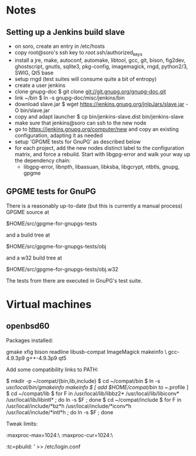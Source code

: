 * Notes
** Setting up a Jenkins build slave
 - on soro, create an entry in /etc/hosts
 - copy root@soro's ssh key to /root/.ssh/authorized_keys
 - install a jre, make, autoconf, automake, libtool, gcc, git, bison,
   fig2dev, ghostscript, gnutls, sqlite3, pkg-config, imagemagick,
   rngd, python2/3, SWIG, Qt5 base
 - setup rngd (test suites will consume quite a bit of entropy)
 - create a user jenkins
 - clone gnupg-doc
   $ git clone git://git.gnupg.org/gnupg-doc.git
 - link ~/bin
   $ ln -s gnupg-doc/misc/jenkins/bin
 - download slave.jar
   $ wget https://jenkins.gnupg.org/jnlpJars/slave.jar -O bin/slave.jar
 - copy and adapt launcher
   $ cp bin/jenkins-slave.dist bin/jenkins-slave
 - make sure that jenkins@soro can ssh to the new node
 - go to https://jenkins.gnupg.org/computer/new and copy an existing
   configuration, adapting it as needed
 - setup 'GPGME tests for GnuPG' as described below
 - for each project, add the new nodes distinct label to the
   configuration matrix, and force a rebuild.  Start with libgpg-error
   and walk your way up the dependency chain:
   - libgpg-error, libnpth, libassuan, libksba, libgcrypt, ntbtls,
     gnupg, gpgme
** GPGME tests for GnuPG
There is a reasonably up-to-date (but this is currently a manual
process) GPGME source at

  $HOME/src/gpgme-for-gnupgs-tests

and a build tree at

  $HOME/src/gpgme-for-gnupgs-tests/obj

and a w32 build tree at

  $HOME/src/gpgme-for-gnupgs-tests/obj.w32

The tests from there are executed in GnuPG's test suite.
* Virtual machines
** openbsd60
Packages installed:

  # pkg_add zile zsh git autoconf-2.69p2 automake-1.15p0 gettext-tools \
    gmake xfig bison readline libusb-compat ImageMagick makeinfo \
    gcc-4.9.3p9 g++-4.9.3p9 qt5

Add some compatibility links to PATH:

  $ mkdir -p ~/compat/{bin,lib,include}
  $ cd ~/compat/bin
  $ ln -s /usr/local/bin/gmakeinfo makeinfo
  $ [ add $HOME/compat/bin to ~/.profile ]
  $ cd ~/compat/lib
  $ for F in /usr/local/lib/libbz2* /usr/local/lib/libiconv* /usr/local/lib/libintl* ; do ln -s $F ; done
  $ cd ~/compat/include
  $ for F in /usr/local/include/*bz*h /usr/local/include/*iconv*h /usr/local/include/*intl*h ; do ln -s $F ; done

Tweak limits:

  # echo 'jenkins:\
        :maxproc-max=1024:\
        :maxproc-cur=1024:\
        :tc=pbuild:
' >> /etc/login.conf
  # user mod -L jenkins jenkins

